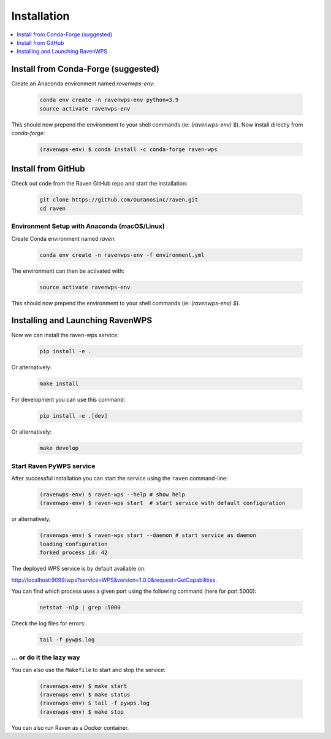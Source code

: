.. _installation:

Installation
============

.. contents::
    :local:
    :depth: 1

Install from Conda-Forge (suggested)
------------------------------------

Create an Anaconda environment named `ravenwps-env`:

    .. code-block:: bash

        conda env create -n ravenwps-env python=3.9
        source activate ravenwps-env

This should now prepend the environment to your shell commands (ie: `(ravenwps-env) $`).
Now install directly from `conda-forge`:

    .. code-block:: bash

        (ravenwps-env) $ conda install -c conda-forge raven-wps

Install from GitHub
-------------------

Check out code from the Raven GitHub repo and start the installation:

    .. code-block:: bash

        git clone https://github.com/Ouranosinc/raven.git
        cd raven

Environment Setup with Anaconda (macOS/Linux)
~~~~~~~~~~~~~~~~~~~~~~~~~~~~~~~~~~~~~~~~~~~~~

Create Conda environment named `raven`:

    .. code-block:: bash

        conda env create -n ravenwps-env -f environment.yml

The environment can then be activated with:

    .. code-block:: bash

        source activate ravenwps-env

This should now prepend the environment to your shell commands (ie: `(ravenwps-env) $`).

Installing and Launching RavenWPS
---------------------------------

Now we can install the raven-wps service:

    .. code-block:: bash

        pip install -e .

Or alternatively:

    .. code-block:: bash

        make install

For development you can use this command:

    .. code-block:: bash

        pip install -e .[dev]

Or alternatively:

    .. code-block:: bash

        make develop

Start Raven PyWPS service
~~~~~~~~~~~~~~~~~~~~~~~~~

After successful installation you can start the service using the ``raven`` command-line:

    .. code-block:: bash

        (ravenwps-env) $ raven-wps --help # show help
        (ravenwps-env) $ raven-wps start  # start service with default configuration

or alternatively,

    .. code-block:: bash

        (ravenwps-env) $ raven-wps start --daemon # start service as daemon
        loading configuration
        forked process id: 42

The deployed WPS service is by default available on:

http://localhost:9099/wps?service=WPS&version=1.0.0&request=GetCapabilities.

You can find which process uses a given port using the following command (here for port 5000):

    .. code-block:: bash

        netstat -nlp | grep :5000

Check the log files for errors:

    .. code-block:: bash

        tail -f pywps.log

... or do it the lazy way
~~~~~~~~~~~~~~~~~~~~~~~~~

You can also use the ``Makefile`` to start and stop the service:

    .. code-block:: bash

        (ravenwps-env) $ make start
        (ravenwps-env) $ make status
        (ravenwps-env) $ tail -f pywps.log
        (ravenwps-env) $ make stop

..
    Run Raven as Docker container
    -----------------------------

    You can also run Raven as a Docker container, see the :ref:`Tutorial <tutorial>`.

You can also run Raven as a Docker container.

.. ::

  TODO: Describe Docker container support.
